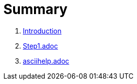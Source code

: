 = Summary

. link:README.adoc[Introduction]
. link:step1adoc.adoc[Step1.adoc]
. link:asciihelpadoc.adoc[asciihelp.adoc]

